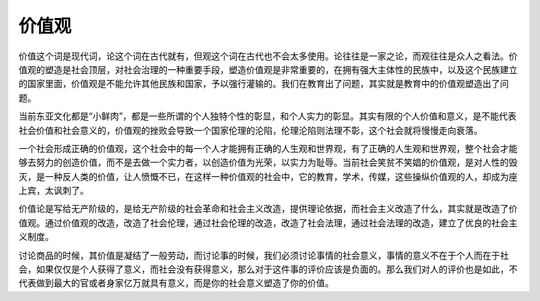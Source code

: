 价值观
============================================

价值这个词是现代词，论这个词在古代就有，但观这个词在古代也不会太多使用。论往往是一家之论，而观往往是众人之看法。价值观的塑造是社会顶层，对社会治理的一种重要手段，塑造价值观是非常重要的，在拥有强大主体性的民族中，以及这个民族建立的国家里面，价值观是不能允许其他民族和国家，予以强行灌输的。我们在教育出了问题，其实就是教育中的价值观塑造出了问题。

当前东亚文化都是“小鲜肉”，都是一些所谓的个人独特个性的彰显，和个人实力的彰显。其实有限的个人价值和意义，是不能代表社会价值和社会意义的，价值观的挫败会导致一个国家伦理的沦陷，伦理沦陷则法理不彰，这个社会就将慢慢走向衰落。

一个社会形成正确的价值观，这个社会中的每一个人才能拥有正确的人生观和世界观，有了正确的人生观和世界观，整个社会才能够去努力的创造价值，而不是去做一个实力者，以创造价值为光荣，以实力为耻辱。当前社会笑贫不笑娼的价值观，是对人性的毁灭，是一种反人类的价值，让人愤慨不已，在这样一种价值观的社会中，它的教育，学术，传媒，这些操纵价值观的人，却成为座上宾，太讽刺了。

价值论是写给无产阶级的，是给无产阶级的社会革命和社会主义改造，提供理论依据，而社会主义改造了什么，其实就是改造了价值观。通过价值观的改造，改造了社会伦理，通过社会伦理的改造，改造了社会法理，通过社会法理的改造，建立了优良的社会主义制度。

讨论商品的时候，其价值是凝结了一般劳动，而讨论事的时候，我们必须讨论事情的社会意义，事情的意义不在于个人而在于社会，如果仅仅是个人获得了意义，而社会没有获得意义，那么对于这件事的评价应该是负面的。那么我们对人的评价也是如此，不代表做到最大的官或者身家亿万就具有意义，而是你的社会意义塑造了你的价值。
